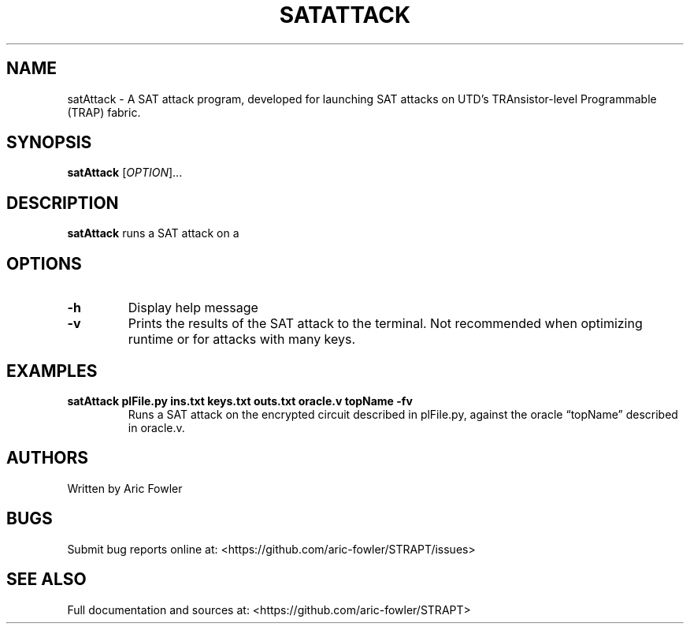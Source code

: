 .\" Automatically generated by Pandoc 2.9.2.1
.\"
.TH "SATATTACK" "1" "September 13, 2023" "satAttack 0.0.4" "User Manual"
.hy
.SH NAME
.PP
satAttack - A SAT attack program, developed for launching SAT attacks on
UTD\[cq]s TRAnsistor-level Programmable (TRAP) fabric.
.SH SYNOPSIS
.PP
\f[B]satAttack\f[R] [\f[I]OPTION\f[R]]\&...
.SH DESCRIPTION
.PP
\f[B]satAttack\f[R] runs a SAT attack on a
.SH OPTIONS
.TP
\f[B]-h\f[R]
Display help message
.TP
\f[B]-v\f[R]
Prints the results of the SAT attack to the terminal.
Not recommended when optimizing runtime or for attacks with many keys.
.SH EXAMPLES
.TP
\f[B]satAttack plFile.py ins.txt keys.txt outs.txt oracle.v topName -fv\f[R]
Runs a SAT attack on the encrypted circuit described in plFile.py,
against the oracle \[lq]topName\[rq] described in oracle.v.
.SH AUTHORS
.PP
Written by Aric Fowler
.SH BUGS
.PP
Submit bug reports online at:
<https://github.com/aric-fowler/STRAPT/issues>
.SH SEE ALSO
.PP
Full documentation and sources at:
<https://github.com/aric-fowler/STRAPT>
